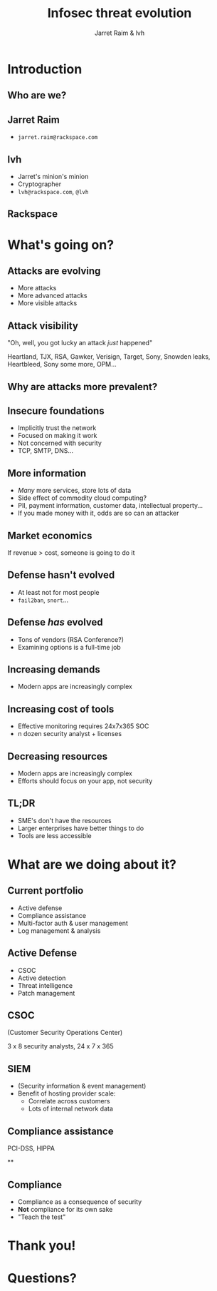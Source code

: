 #+Title: Infosec threat evolution
#+Author: Jarret Raim & lvh
#+Email:

#+OPTIONS: toc:nil reveal_rolling_links:nil num:nil reveal_history:true
#+REVEAL_TRANS: linear
#+REVEAL_THEME: rackspace

* Introduction
** Who are we?
** Jarret Raim

   * ~jarret.raim@rackspace.com~

** lvh

   * Jarret's minion's minion
   * Cryptographer
   * ~lvh@rackspace.com~, ~@lvh~

** Rackspace

   #+ATTR_HTML: :style width:60%
   [[./media/Rackspace.svg]]

* What's going on?

** Attacks are evolving

   * More attacks
   * More advanced attacks
   * More visible attacks

** Attack visibility

   "Oh, well, you got lucky an attack /just/ happened"

   Heartland, TJX, RSA, Gawker, Verisign, Target, Sony, Snowden
   leaks, Heartbleed, Sony some more, OPM...

** Why are attacks more prevalent?

** Insecure foundations

   * Implicitly trust the network
   * Focused on making it work
   * Not concerned with security
   * TCP, SMTP, DNS...

** More information

   * /Many/ more services, store lots of data
   * Side effect of commodity cloud computing?
   * PII, payment information, customer data, intellectual property...
   * If you made money with it, odds are so can an attacker

** Market economics

   If revenue > cost, someone is going to do it

** Defense hasn't evolved

   * At least not for most people
   * ~fail2ban~, ~snort~...

** Defense /has/ evolved

   * Tons of vendors (RSA Conference?)
   * Examining options is a full-time job

** Increasing demands

   * Modern apps are increasingly complex

** Increasing cost of tools

   * Effective monitoring requires 24x7x365 SOC
   * n dozen security analyst + licenses

** Decreasing resources

   * Modern apps are increasingly complex
   * Efforts should focus on your app, not security

** TL;DR

   * SME's don't have the resources
   * Larger enterprises have better things to do
   * Tools are less accessible

* What are we doing about it?

** Current portfolio

   * Active defense
   * Compliance assistance
   * Multi-factor auth & user management
   * Log management & analysis

** Active Defense

   * CSOC
   * Active detection
   * Threat intelligence
   * Patch management

** CSOC

   (Customer Security Operations Center)

   3 x 8 security analysts, 24 x 7 x 365

** SIEM

   * (Security information & event management)
   * Benefit of hosting provider scale:
     * Correlate across customers
     * Lots of internal network data

** Compliance assistance

   PCI-DSS, HIPPA

**

** Compliance

   * Compliance as a consequence of security
   * *Not* compliance for its own sake
   * "Teach the test"

* Thank you!

* Questions?

